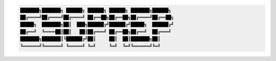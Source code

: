 .. code-block:: text

    ███████╗███████╗ ██████╗ ██████╗ ██████╗ ███████╗██████╗
    ██╔════╝██╔════╝██╔════╝ ██╔══██╗██╔══██╗██╔════╝██╔══██╗
    █████╗  ███████╗██║  ███╗██████╔╝██████╔╝█████╗  ██████╔╝
    ██╔══╝  ╚════██║██║   ██║██╔═══╝ ██╔══██╗██╔══╝  ██╔═══╝
    ███████╗███████║╚██████╔╝██║     ██║  ██║███████╗██║
    ╚══════╝╚══════╝ ╚═════╝ ╚═╝     ╚═╝  ╚═╝╚══════╝╚═╝
